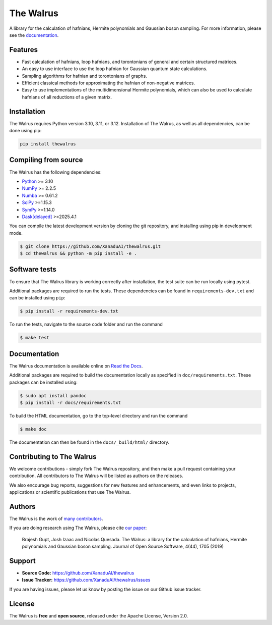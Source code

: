 The Walrus
##########

.. image:: https://github.com/XanaduAI/thewalrus/actions/workflows/tests.yml/badge.svg
    :alt: Tests
    :target: https://github.com/XanaduAI/thewalrus/actions/workflows/tests.yml

.. image:: https://img.shields.io/codecov/c/github/xanaduai/thewalrus/master.svg?style=flat
    :alt: Codecov coverage
    :target: https://codecov.io/gh/XanaduAI/thewalrus

.. image:: https://img.shields.io/codefactor/grade/github/XanaduAI/thewalrus/master?style=flat
    :alt: CodeFactor Grade
    :target: https://www.codefactor.io/repository/github/xanaduai/thewalrus

.. image:: https://img.shields.io/readthedocs/the-walrus.svg?style=flat
    :alt: Read the Docs
    :target: https://the-walrus.readthedocs.io

.. image:: https://img.shields.io/pypi/pyversions/thewalrus.svg?style=flat
    :alt: PyPI - Python Version
    :target: https://pypi.org/project/thewalrus

.. image:: https://joss.theoj.org/papers/10.21105/joss.01705/status.svg
    :alt: JOSS - The Journal of Open Source Software
    :target: https://doi.org/10.21105/joss.01705

A library for the calculation of hafnians, Hermite polynomials and Gaussian boson sampling. For more information, please see the `documentation <https://the-walrus.readthedocs.io>`_.

Features
========

* Fast calculation of hafnians, loop hafnians, and torontonians of general and certain structured matrices.

* An easy to use interface to use the loop hafnian for Gaussian quantum state calculations.

* Sampling algorithms for hafnian and torontonians of graphs.

* Efficient classical methods for approximating the hafnian of non-negative matrices.

* Easy to use implementations of the multidimensional Hermite polynomials, which can also be used to calculate hafnians of all reductions of a given matrix.


Installation
============

The Walrus requires Python version 3.10, 3.11, or 3.12. Installation of The Walrus, as
well as all dependencies, can be done using pip:

.. code-block:: bash

    pip install thewalrus


Compiling from source
=====================

The Walrus has the following dependencies:

* `Python <http://python.org/>`_ >= 3.10
* `NumPy <http://numpy.org/>`_  >= 2.2.5
* `Numba <https://numba.pydata.org/>`_ >= 0.61.2
* `SciPy <https://scipy.org/>`_ >=1.15.3
* `SymPy <https://www.sympy.org/>`_ >=1.14.0
* `Dask[delayed] <https://docs.dask.org/>`_ >=2025.4.1

You can compile the latest development version by cloning the git repository, and installing using
pip in development mode.

.. code-block:: console

    $ git clone https://github.com/XanaduAI/thewalrus.git
    $ cd thewalrus && python -m pip install -e .


Software tests
==============

To ensure that The Walrus library is working correctly after installation, the test
suite can be run locally using pytest.

Additional packages are required to run the tests. These dependencies can be found in
``requirements-dev.txt`` and can be installed using ``pip``:

.. code-block:: console

    $ pip install -r requirements-dev.txt

To run the tests, navigate to the source code folder and run the command

.. code-block:: console

    $ make test


Documentation
=============

The Walrus documentation is available online on `Read the Docs <https://the-walrus.readthedocs.io>`_.

Additional packages are required to build the documentation locally as specified in ``doc/requirements.txt``.
These packages can be installed using:

.. code-block:: console

    $ sudo apt install pandoc
    $ pip install -r docs/requirements.txt

To build the HTML documentation, go to the top-level directory and run the command

.. code-block:: console

    $ make doc

The documentation can then be found in the ``docs/_build/html/`` directory.

Contributing to The Walrus
==========================

We welcome contributions - simply fork The Walrus repository, and then make a pull request containing your contribution. All contributors to The Walrus will be listed as authors on the releases.

We also encourage bug reports, suggestions for new features and enhancements, and even links to projects, applications or scientific publications that use The Walrus.

Authors
=======

The Walrus is the work of `many contributors <https://github.com/XanaduAI/thewalrus/blob/master/.github/ACKNOWLEDGMENTS.md>`_.

If you are doing research using The Walrus, please cite `our paper <https://joss.theoj.org/papers/10.21105/joss.01705>`_:

 Brajesh Gupt, Josh Izaac and Nicolas Quesada. The Walrus: a library for the calculation of hafnians, Hermite polynomials and Gaussian boson sampling. Journal of Open Source Software, 4(44), 1705 (2019)


Support
=======

- **Source Code:** https://github.com/XanaduAI/thewalrus
- **Issue Tracker:** https://github.com/XanaduAI/thewalrus/issues

If you are having issues, please let us know by posting the issue on our Github issue tracker.


License
=======

The Walrus is **free** and **open source**, released under the Apache License, Version 2.0.
